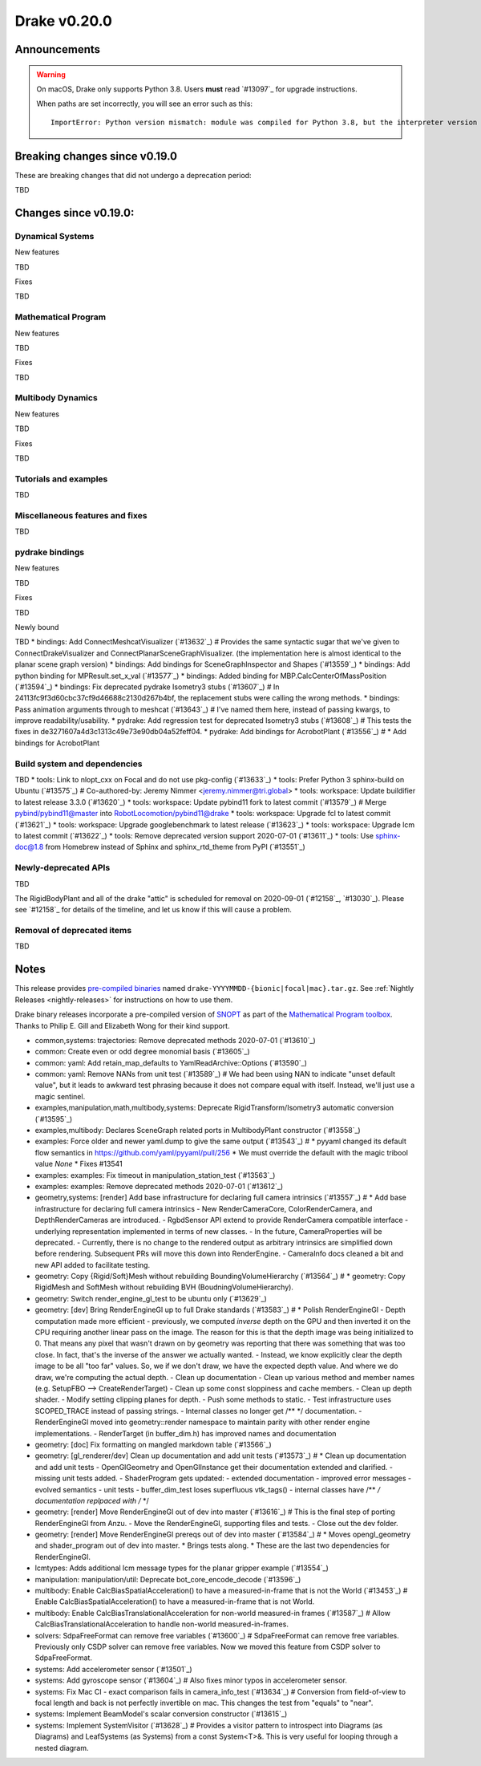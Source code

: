 *************
Drake v0.20.0
*************

Announcements
-------------

.. warning::

  On macOS, Drake only supports Python 3.8.  Users **must** read `#13097`_ for
  upgrade instructions.

  When paths are set incorrectly, you will see an error such as this::

      ImportError: Python version mismatch: module was compiled for Python 3.8, but the interpreter version is incompatible: 3.7.7

Breaking changes since v0.19.0
------------------------------

These are breaking changes that did not undergo a deprecation period:

TBD

Changes since v0.19.0:
----------------------

Dynamical Systems
~~~~~~~~~~~~~~~~~

New features

TBD

Fixes

TBD

Mathematical Program
~~~~~~~~~~~~~~~~~~~~

New features

TBD

Fixes

TBD

Multibody Dynamics
~~~~~~~~~~~~~~~~~~

New features

TBD

Fixes

TBD

Tutorials and examples
~~~~~~~~~~~~~~~~~~~~~~

TBD

Miscellaneous features and fixes
~~~~~~~~~~~~~~~~~~~~~~~~~~~~~~~~

TBD

pydrake bindings
~~~~~~~~~~~~~~~~

New features

TBD

Fixes

TBD

Newly bound

TBD
* bindings: Add ConnectMeshcatVisualizer (`#13632`_)  # Provides the same syntactic sugar that we've given to ConnectDrakeVisualizer and ConnectPlanarSceneGraphVisualizer.  (the implementation here is almost identical to the planar scene graph version)
* bindings: Add bindings for SceneGraphInspector and Shapes (`#13559`_)
* bindings: Add python binding for MPResult.set_x_val (`#13577`_)
* bindings: Added binding for MBP.CalcCenterOfMassPosition (`#13594`_)
* bindings: Fix deprecated pydrake Isometry3 stubs (`#13607`_)  # In 24113fc9f3d60cbc37cf9d46688c2130d267b4bf, the replacement stubs were calling the wrong methods.
* bindings: Pass animation arguments through to meshcat (`#13643`_)  # I've named them here, instead of passing kwargs, to improve readability/usability.
* pydrake: Add regression test for deprecated Isometry3 stubs (`#13608`_)  # This tests the fixes in de3271607a4d3c1313c49e73e90db04a52feff04.
* pydrake: Add bindings for AcrobotPlant (`#13556`_)  # * Add bindings for AcrobotPlant

Build system and dependencies
~~~~~~~~~~~~~~~~~~~~~~~~~~~~~

TBD
* tools: Link to nlopt_cxx on Focal and do not use pkg-config (`#13633`_)
* tools: Prefer Python 3 sphinx-build on Ubuntu (`#13575`_)  # Co-authored-by: Jeremy Nimmer <jeremy.nimmer@tri.global>
* tools: workspace: Update buildifier to latest release 3.3.0 (`#13620`_)
* tools: workspace: Update pybind11 fork to latest commit (`#13579`_)  # Merge pybind/pybind11@master into RobotLocomotion/pybind11@drake
* tools: workspace: Upgrade fcl to latest commit (`#13621`_)
* tools: workspace: Upgrade googlebenchmark to latest release (`#13623`_)
* tools: workspace: Upgrade lcm to latest commit (`#13622`_)
* tools: Remove deprecated version support 2020-07-01 (`#13611`_)
* tools: Use sphinx-doc@1.8 from Homebrew instead of Sphinx and sphinx_rtd_theme from PyPI (`#13551`_)

Newly-deprecated APIs
~~~~~~~~~~~~~~~~~~~~~

TBD

The RigidBodyPlant and all of the drake "attic" is scheduled for removal on
2020-09-01 (`#12158`_, `#13030`_).  Please see `#12158`_ for details of the
timeline, and let us know if this will cause a problem.

Removal of deprecated items
~~~~~~~~~~~~~~~~~~~~~~~~~~~

TBD

Notes
-----

This release provides `pre-compiled binaries
<https://github.com/RobotLocomotion/drake/releases/tag/v0.20.0>`__ named
``drake-YYYYMMDD-{bionic|focal|mac}.tar.gz``. See :ref:`Nightly Releases
<nightly-releases>` for instructions on how to use them.

Drake binary releases incorporate a pre-compiled version of `SNOPT
<https://ccom.ucsd.edu/~optimizers/solvers/snopt/>`__ as part of the
`Mathematical Program toolbox
<https://drake.mit.edu/doxygen_cxx/group__solvers.html>`__. Thanks to
Philip E. Gill and Elizabeth Wong for their kind support.

..
  Current oldest_commit 43a28f99ac2aa9d152c096b6a878465336d879f6 (inclusive).
  Current newest_commit 0eccf1a5f26727bcf394443d4aee22e4278cac5f (inclusive).

* common,systems: trajectories: Remove deprecated methods 2020-07-01 (`#13610`_)
* common: Create even or odd degree monomial basis (`#13605`_)
* common: yaml: Add retain_map_defaults to YamlReadArchive::Options (`#13590`_)
* common: yaml: Remove NANs from unit test (`#13589`_)  # We had been using NAN to indicate "unset default value", but it leads to awkward test phrasing because it does not compare equal with itself. Instead, we'll just use a magic sentinel.
* examples,manipulation,math,multibody,systems: Deprecate RigidTransform/Isometry3 automatic conversion (`#13595`_)
* examples,multibody: Declares SceneGraph related ports in MultibodyPlant constructor (`#13558`_)
* examples: Force older and newer yaml.dump to give the same output (`#13543`_)  # * pyyaml changed its default flow semantics in https://github.com/yaml/pyyaml/pull/256 * We must override the default with the magic tribool value `None` * Fixes #13541
* examples: examples: Fix timeout in manipulation_station_test (`#13563`_)
* examples: examples: Remove deprecated methods 2020-07-01 (`#13612`_)
* geometry,systems: [render] Add base infrastructure for declaring full camera intrinsics (`#13557`_)  # * Add base infrastructure for declaring full camera intrinsics - New RenderCameraCore, ColorRenderCamera, and DepthRenderCameras are introduced. - RgbdSensor API extend to provide RenderCamera compatible interface - underlying representation implemented in terms of new classes. - In the future, CameraProperties will be deprecated. - Currently, there is no change to the rendered output as arbitrary intrinsics are simplified down before rendering. Subsequent PRs will move this down into RenderEngine. - CameraInfo docs cleaned a bit and new API added to facilitate testing.
* geometry: Copy {Rigid/Soft}Mesh without rebuilding BoundingVolumeHierarchy (`#13564`_)  # * geometry: Copy RigidMesh and SoftMesh without rebuilding BVH (BoudningVolumeHierarchy).
* geometry: Switch render_engine_gl_test to be ubuntu only (`#13629`_)
* geometry: [dev] Bring RenderEngineGl up to full Drake standards (`#13583`_)  # * Polish RenderEngineGl - Depth computation made more efficient - previously, we computed *inverse* depth on the GPU and then inverted it on the CPU requiring another linear pass on the image. The reason for this is that the depth image was being initialized to 0. That means any pixel that wasn't drawn on by geometry was reporting that there was something that was too close. In fact, that's the inverse of the answer we actually wanted. - Instead, we know explicitly clear the depth image to be all "too far" values. So, we if we don't draw, we have the expected depth value. And where we do draw, we're computing the actual depth. - Clean up documentation - Clean up various method and member names (e.g. SetupFBO --> CreateRenderTarget) - Clean up some const sloppiness and cache members. - Clean up depth shader. - Modify setting clipping planes for depth. - Push some methods to static. - Test infrastructure uses SCOPED_TRACE instead of passing strings. - Internal classes no longer get /** */ documentation. - RenderEngineGl moved into geometry::render namespace to maintain parity with other render engine implementations. - RenderTarget (in buffer_dim.h) has improved names and documentation
* geometry: [doc] Fix formatting on mangled markdown table (`#13566`_)
* geometry: [gl_renderer/dev] Clean up documentation and add unit tests (`#13573`_)  # * Clean up documentation and add unit tests - OpenGlGeometry and OpenGlInstance get their documentation extended and clarified. - missing unit tests added. - ShaderProgram gets updated: - extended documentation - improved error messages - evolved semantics - unit tests - buffer_dim_test loses superfluous vtk_tags() - internal classes have /** */ documentation replpaced with /* */
* geometry: [render] Move RenderEngineGl out of dev into master (`#13616`_)  # This is the final step of porting RenderEngineGl from Anzu. - Move the RenderEngineGl, supporting files and tests. - Close out the dev folder.
* geometry: [render] Move RenderEngineGl prereqs out of dev into master (`#13584`_)  # * Moves opengl_geometry and shader_program out of dev into master. * Brings tests along. * These are the last two dependencies for RenderEngineGl.
* lcmtypes: Adds additional lcm message types for the planar gripper example (`#13554`_)
* manipulation: manipulation/util: Deprecate bot_core_encode_decode (`#13596`_)
* multibody: Enable CalcBiasSpatialAcceleration() to have a measured-in-frame that is not the World (`#13453`_)  # Enable CalcBiasSpatialAcceleration() to have a measured-in-frame that is not World.
* multibody: Enable CalcBiasTranslationalAcceleration for non-world measured-in frames (`#13587`_)  # Allow CalcBiasTranslationalAcceleration to handle non-world measured-in-frames.
* solvers: SdpaFreeFormat can remove free variables (`#13600`_)  # SdpaFreeFormat can remove free variables. Previously only CSDP solver can remove free variables. Now we moved this feature from CSDP solver to SdpaFreeFormat.
* systems: Add accelerometer sensor (`#13501`_)
* systems: Add gyroscope sensor (`#13604`_)  # Also fixes minor typos in accelerometer sensor.
* systems: Fix Mac CI - exact comparison fails in camera_info_test (`#13634`_)  # Conversion from field-of-view to focal length and back is not perfectly invertible on mac. This changes the test from "equals" to "near".
* systems: Implement BeamModel's scalar conversion constructor (`#13615`_)
* systems: Implement SystemVisitor (`#13628`_)  # Provides a visitor pattern to introspect into Diagrams (as Diagrams) and LeafSystems (as Systems) from a const System<T>&.  This is very useful for looping through a nested diagram.
